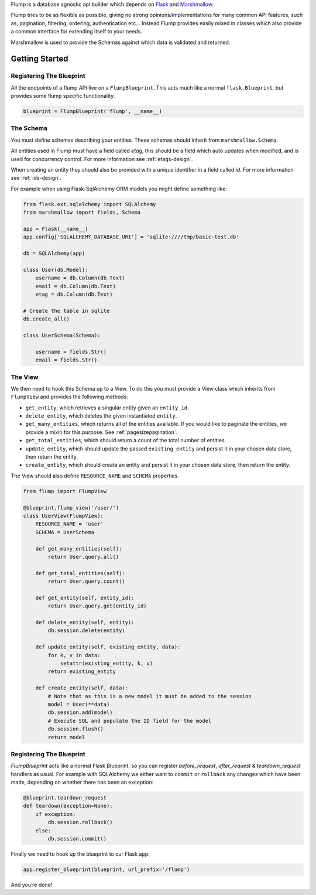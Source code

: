 Flump is a database agnostic api builder which depends on `Flask`_ and
`Marshmallow`_.

Flump tries to be as flexible as possible, giving no strong
opinions/implementations for many common API features, such as; pagination,
filtering, ordering, authentication etc... Instead Flump provides easily mixed
in classes which also provide a common interface for extending itself to your
needs.

Marshmallow is used to provide the Schemas against which data is
validated and returned.

----------------
Getting Started
----------------

Registering The Blueprint
===============

All the endpoints of a flump API live on a ``FlumpBlueprint``. This acts much
like a normal ``flask.Blueprint``, but provides some flump specific
functionality.

.. code-block:: python

    blueprint = FlumpBlueprint('flump', __name__)


The Schema
============

You must define schemas describing your entities. These schemas should inherit
from ``marshmallow.Schema``.

All entities used in Flump must have a field called `etag`, this should be a
field which auto updates when modified, and is used for concurrency control. For
more information see :ref:`etags-design`.

When creating an entity they should also be provided with a unique identifier in
a field called `id`. For more information see :ref:`ids-design`.

For example when using Flask-SqlAlchemy ORM models you might define something
like:

.. code-block:: python

    from flask.ext.sqlalchemy import SQLAlchemy
    from marshmallow import fields, Schema

    app = Flask(__name__)
    app.config['SQLALCHEMY_DATABASE_URI'] = 'sqlite:////tmp/basic-test.db'

    db = SQLAlchemy(app)

    class User(db.Model):
        username = db.Column(db.Text)
        email = db.Column(db.Text)
        etag = db.Column(db.Text)

    # Create the table in sqlite
    db.create_all()

    class UserSchema(Schema):

        username = fields.Str()
        email = fields.Str()

The View
=========

We then need to hook this Schema up to a View. To do this you must provide
a View class which inherits from ``FlumpView`` and provides the following
methods:

* ``get_entity``, which retrieves a singular entity given an ``entity_id``.

* ``delete_entity``, which deletes the given instantiated ``entity``.

* ``get_many_entities``, which returns all of the entities available. If you would like to paginate the entities, we provide a mixin for this purpose. See :ref:`pagesizepagination`.

* ``get_total_entities``,  which should return a count of the total number of entities.

* ``update_entity``, which should update the passed ``existing_entity`` and persist it in your chosen data store, then return the entity.

* ``create_entity``, which should create an entity and persist it in your chosen data store, then return the entity.

The View should also define ``RESOURCE_NAME`` and ``SCHEMA`` properties.

.. code-block:: python

    from flump import FlumpView

    @blueprint.flump_view('/user/')
    class UserView(FlumpView):
        RESOURCE_NAME = 'user'
        SCHEMA = UserSchema

        def get_many_entities(self):
            return User.query.all()

        def get_total_entities(self):
            return User.query.count()

        def get_entity(self, entity_id):
            return User.query.get(entity_id)

        def delete_entity(self, entity):
            db.session.delete(entity)

        def update_entity(self, existing_entity, data):
            for k, v in data:
                setattr(existing_entity, k, v)
            return existing_entity

        def create_entity(self, data):
            # Note that as this is a new model it must be added to the session
            model = User(**data)
            db.session.add(model)
            # Execute SQL and populate the ID field for the model
            db.session.flush()
            return model

Registering The Blueprint
===============

`FlumpBlueprint` acts like a normal Flask Blueprint, so you can register
`before_request`, `after_request` & `teardown_request` handlers as usual. For
example with SQLAlchemy we either want to ``commit`` or ``rollback`` any changes
which have been made, depending on whether there has been an exception:

.. code-block:: python

    @blueprint.teardown_request
    def teardown(exception=None):
        if exception:
            db.session.rollback()
        else:
            db.session.commit()

Finally we need to hook up the blueprint to our Flask app:

.. code-block:: python

    app.register_blueprint(blueprint, url_prefix='/flump')

And you’re done!


.. _Flask: http://flask.pocoo.org
.. _Marshmallow: https://marshmallow.readthedocs.org
